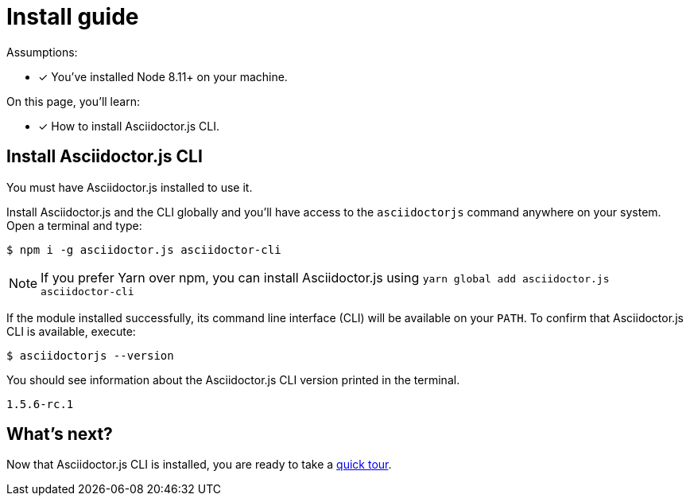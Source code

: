 = Install guide

Assumptions:

* [x] You've installed Node 8.11+ on your machine.

On this page, you'll learn:

* [x] How to install Asciidoctor.js CLI.

== Install Asciidoctor.js CLI

You must have Asciidoctor.js installed to use it.

Install Asciidoctor.js and the CLI globally and you'll have access to the `asciidoctorjs` command anywhere on your system.
Open a terminal and type:

[source]
$ npm i -g asciidoctor.js asciidoctor-cli

NOTE: If you prefer Yarn over npm, you can install Asciidoctor.js using `yarn global add asciidoctor.js asciidoctor-cli`

If the module installed successfully, its command line interface (CLI) will be available on your `PATH`.
To confirm that Asciidoctor.js CLI is available, execute:

[source]
$ asciidoctorjs --version

You should see information about the Asciidoctor.js CLI version printed in the terminal.

[source]
1.5.6-rc.1

== What's next?

Now that Asciidoctor.js CLI is installed, you are ready to take a xref:quick-tour.adoc[quick tour].
